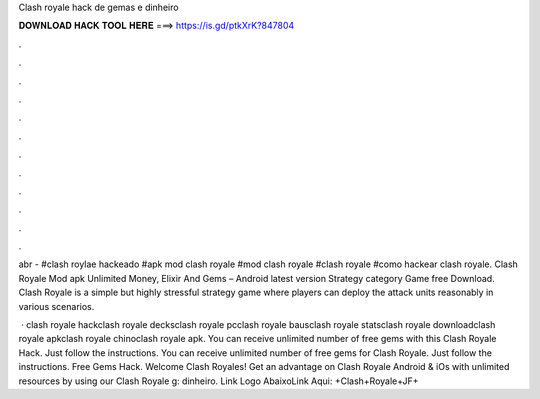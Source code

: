 Clash royale hack de gemas e dinheiro



𝐃𝐎𝐖𝐍𝐋𝐎𝐀𝐃 𝐇𝐀𝐂𝐊 𝐓𝐎𝐎𝐋 𝐇𝐄𝐑𝐄 ===> https://is.gd/ptkXrK?847804



.



.



.



.



.



.



.



.



.



.



.



.

abr - #clash roylae hackeado #apk mod clash royale #mod clash royale #clash royale #como hackear clash royale. Clash Royale Mod apk Unlimited Money, Elixir And Gems – Android latest version Strategy category Game free Download. Clash Royale is a simple but highly stressful strategy game where players can deploy the attack units reasonably in various scenarios.

 · clash royale hackclash royale decksclash royale pcclash royale bausclash royale statsclash royale downloadclash royale apkclash royale chinoclash royale apk. You can receive unlimited number of free gems with this Clash Royale Hack. Just follow the instructions. You can receive unlimited number of free gems for Clash Royale. Just follow the instructions. Free Gems Hack. Welcome Clash Royales! Get an advantage on Clash Royale Android & iOs with unlimited resources by using our Clash Royale g: dinheiro. Link Logo AbaixoLink Aqui: +Clash+Royale+JF+
